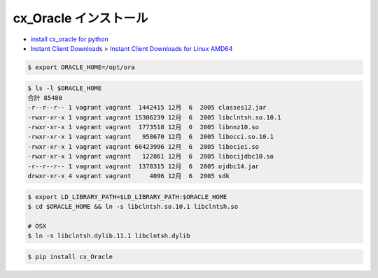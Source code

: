 cx_Oracle インストール
--------------------------

- `install cx_oracle for python <https://stackoverflow.com/questions/4307479/install-cx-oracle-for-python)>`_
- `Instant Client Downloads <http://www.oracle.com/technetwork/database/features/instant-client/index-097480.html>`_
  > `Instant Client Downloads for Linux AMD64 <http://www.oracle.com/technetwork/topics/linux-amd64-093390.html>`_

.. code-block:: bash

    $ export ORACLE_HOME=/opt/ora

.. code-block:: bash

    $ ls -l $ORACLE_HOME
    合計 85480
    -r--r--r-- 1 vagrant vagrant  1442415 12月  6  2005 classes12.jar
    -rwxr-xr-x 1 vagrant vagrant 15306239 12月  6  2005 libclntsh.so.10.1
    -rwxr-xr-x 1 vagrant vagrant  1773518 12月  6  2005 libnnz10.so
    -rwxr-xr-x 1 vagrant vagrant   958670 12月  6  2005 libocci.so.10.1
    -rwxr-xr-x 1 vagrant vagrant 66423996 12月  6  2005 libociei.so
    -rwxr-xr-x 1 vagrant vagrant   122861 12月  6  2005 libocijdbc10.so
    -r--r--r-- 1 vagrant vagrant  1378315 12月  6  2005 ojdbc14.jar
    drwxr-xr-x 4 vagrant vagrant     4096 12月  6  2005 sdk

.. code-block:: bash

    $ export LD_LIBRARY_PATH=$LD_LIBRARY_PATH:$ORACLE_HOME
    $ cd $ORACLE_HOME && ln -s libclntsh.so.10.1 libclntsh.so

    # OSX
    $ ln -s libclntsh.dylib.11.1 libclntsh.dylib

.. code-block:: bash

    $ pip install cx_Oracle
